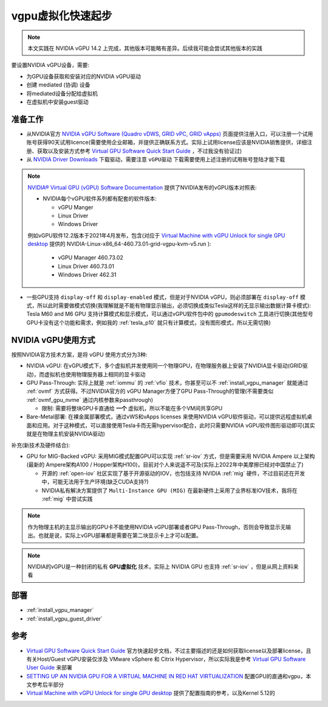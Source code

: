 .. _vgpu_startup:

====================
vgpu虚拟化快速起步
====================

.. note::

   本文实践在 NVIDIA vGPU 14.2 上完成，其他版本可能略有差异。后续我可能会尝试其他版本的实践

要设置NVIDIA vGPU设备，需要:

- 为GPU设备获取和安装对应的NVIDIA vGPU驱动
- 创建 mediated (协调) 设备
- 将mediated设备分配给虚拟机
- 在虚拟机中安装guest驱动

准备工作
==============================

- 从NVIDIA官方 `NVIDIA vGPU Software (Quadro vDWS, GRID vPC, GRID vApps) <https://www.nvidia.com/en-us/drivers/vgpu-software-driver/>`_  页面提供注册入口，可以注册一个试用账号获得90天试用licence(需要使用企业邮箱，并提供正确联系方式。实际上试用license应该是NVIDIA销售提供，详细注册、获取以及安装方式参考 `Virtual GPU Software Quick Start Guide <https://docs.nvidia.com/grid/15.0/grid-software-quick-start-guide/index.html>`_ ，不过我没有验证过)

- 从 `NVIDIA Driver Downloads <https://www.nvidia.com/Download/index.aspx?lang=en-us>`_ 下载驱动，需要注意 ``vGPU驱动`` 下载需要使用上述注册的试用账号登陆才能下载 

.. note::

   `NVIDIA® Virtual GPU (vGPU) Software Documentation <https://docs.nvidia.com/grid/index.html>`_  提供了NVIDIA发布的vGPU版本对照表:

   - NVIDIA每个vGPU软件系列都有配套的软件版本:

     - vGPU Manger
     - Linux Driver
     - Windows Driver

   例如vGPU软件12.2版本于2021年4月发布，包含(对应于 `Virtual Machine with vGPU Unlock for single GPU desktop <https://github.com/tuh8888/libvirt_win10_vm>`_ 提供的 NVIDIA-Linux-x86_64-460.73.01-grid-vgpu-kvm-v5.run ):

     - vGPU Manager 460.73.02
     - Linux Driver 460.73.01
     - Windows Driver 462.31
 
- 一些GPU支持 ``display-off`` 和 ``display-enabled`` 模式，但是对于NVIDIA vGPU，则必须部署在 ``display-off`` 模式，所以此时需要做模式切换(我理解就是不能有物理显示输出，必须切换成类似Tesla这样的无显示输出数据计算卡模式): Tesla M60 and M6 GPU 支持计算模式和显示模式，可以通过vGPU软件包中的 ``gpumodeswitch`` 工具进行切换(其他型号GPU卡没有这个功能和需求，例如我的 :ref:`tesla_p10` 就只有计算模式，没有图形模式，所以无需切换)

NVIDIA vGPU使用方式
======================

按照NVIDIA官方技术方案，是将 vGPU 使用方式分为3种:

- NVIDIA vGPU: 在vGPU模式下，多个虚拟机并发使用同一个物理GPU，在物理服务器上安装了NVIDIA显卡驱动(GRID驱动)，而虚拟机也使用物理服务器上相同的显卡驱动

- GPU Pass-Through: 实际上就是 :ref:`iommu` 的 :ref:`vfio` 技术，你甚至可以不 :ref:`install_vgpu_manager` 就能通过 :ref:`ovmf` 方式获得。不过NVIDIA官方的 vGPU Manager方便了GPU Pass-Through的管理(不需要类似 :ref:`ovmf_gpu_nvme` 通过内核参数来passthrough)

  - 限制: 需要将整块GPU卡直通给 **一个** 虚拟机，所以不能在多个VM间共享GPU

- Bare-Metal部署: 在裸金属部署模式，通过vWS和vApps licenses 来使用NVIDIA vGPU软件驱动，可以提供远程虚拟机桌面和应用。对于这种模式，可以直接使用Tesla卡而无需hypervisor配合，此时只需要NVIDIA vGPU软件图形驱动即可(其实就是在物理主机安装NVIDIA驱动)

补充(新技术及硬件结合):

- GPU for MIG-Backed vGPU: 采用MIG模式配置GPU可以实现 :ref:`sr-iov` 方式，但是需要采用 NVIDIA Ampere 以上架构(最新的 Ampere架构A100 / Hopper架构H100)，目前对个人来说遥不可及(实际上2022年中美摩擦已经对中国禁止了) 

  - 开源的 :ref:`open-iov` 社区实现了基于开源驱动的IOV，也包括支持 NVIDIA :ref:`mig` 硬件，不过目前还在开发中，可能无法用于生产环境(缺乏CUDA支持?)
  - NVIDIA私有解决方案提供了 ``Multi-Instance GPU (MIG)`` 在最新硬件上采用了业界标准IOV技术，我将在 :ref:`mig` 中尝试实践

.. note::

   作为物理主机的主显示输出的GPU卡不能使用NVIDIA vGPU部署或者GPU Pass-Through，否则会导致显示无输出。也就是说，实际上vGPU部署都是需要在第二块显示卡上才可以配置。

.. note::

   NVIDIA的vGPU是一种封闭的私有 **GPU虚拟化** 技术，实际上 NVIDIA GPU 也支持 :ref:`sr-iov` ，但是从网上资料来看

部署
================================

- :ref:`install_vgpu_manager`
- :ref:`install_vgpu_guest_driver`

参考
=========

- `Virtual GPU Software Quick Start Guide <https://docs.nvidia.com/grid/15.0/grid-software-quick-start-guide/index.html>`_ 官方快速起步文档，不过主要描述的还是如何获取license以及部署license，且有关Host/Guest vGPU安装仅涉及 VMware vSphere 和 Citrix Hypervisor，所以实际我是参考 `Virtual GPU Software User Guide <https://docs.nvidia.com/grid/14.0/grid-vgpu-user-guide/index.html>`_ 来部署
- `SETTING UP AN NVIDIA GPU FOR A VIRTUAL MACHINE IN RED HAT VIRTUALIZATION <https://access.redhat.com/documentation/en-us/red_hat_virtualization/4.4/html/setting_up_an_nvidia_gpu_for_a_virtual_machine_in_red_hat_virtualization/index>`_ 配置GPU的直通和vgpu，本文参考后半部分
- `Virtual Machine with vGPU Unlock for single GPU desktop <https://github.com/tuh8888/libvirt_win10_vm>`_ 提供了配置指南的参考，以及Kernel 5.12的
